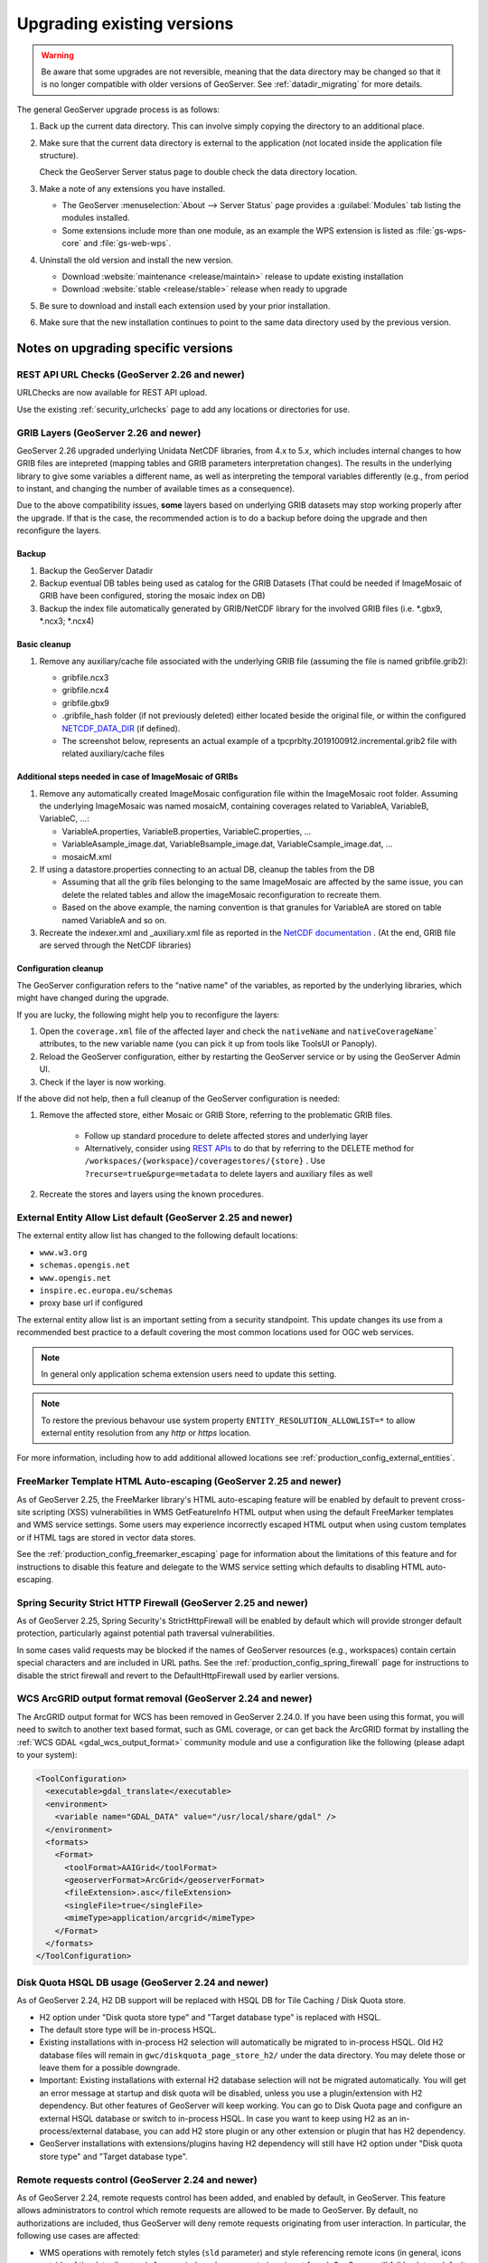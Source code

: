 .. _installation_upgrade:

Upgrading existing versions
===========================

.. warning:: Be aware that some upgrades are not reversible, meaning that the data directory may be changed so that it is no longer compatible with older versions of GeoServer. See :ref:`datadir_migrating` for more details.

The general GeoServer upgrade process is as follows:

#. Back up the current data directory. This can involve simply copying the directory to an additional place.

#. Make sure that the current data directory is external to the application (not located inside the application file structure).

   Check the GeoServer Server status page to double check the data directory location.

#. Make a note of any extensions you have installed.

   * The GeoServer :menuselection:`About --> Server Status` page provides a :guilabel:`Modules` tab listing the modules installed.
   * Some extensions include more than one module, as an example the WPS extension is listed as :file:`gs-wps-core` and :file:`gs-web-wps`.

#. Uninstall the old version and install the new version.
   
   * Download :website:`maintenance <release/maintain>` release to update existing installation
   * Download :website:`stable <release/stable>` release when ready to upgrade
   
#. Be sure to download and install each extension used by your prior installation.

#. Make sure that the new installation continues to point to the same data directory used by the previous version.

Notes on upgrading specific versions
------------------------------------

REST API URL Checks (GeoServer 2.26 and newer)
~~~~~~~~~~~~~~~~~~~~~~~~~~~~~~~~~~~~~~~~~~~~~~

URLChecks are now available for REST API upload.

Use the existing :ref:`security_urlchecks` page to add any locations or directories for use.


GRIB Layers (GeoServer 2.26 and newer)
~~~~~~~~~~~~~~~~~~~~~~~~~~~~~~~~~~~~~~
GeoServer 2.26 upgraded underlying Unidata NetCDF libraries, from 4.x to 5.x, which includes internal changes to how GRIB files are intepreted (mapping tables and GRIB parameters interpretation changes). 
The results in the underlying library to give some variables a different name, as well as interpreting the temporal variables differently (e.g., from period to instant, and changing the number of available times as a consequence).

Due to the above compatibility issues, **some** layers based on underlying GRIB datasets may stop working properly after the upgrade.
If that is the case, the recommended action is to do a backup before doing the upgrade and then reconfigure the layers.

Backup
""""""
#. Backup the GeoServer Datadir
#. Backup eventual DB tables being used as catalog for the GRIB Datasets (That  could be needed if ImageMosaic of GRIB have been configured, storing the mosaic index on DB)
#. Backup the index file automatically generated by GRIB/NetCDF library for the involved GRIB files (i.e. \*.gbx9, \*.ncx3; \*.ncx4)

Basic cleanup
"""""""""""""

#. Remove any auxiliary/cache file associated with the underlying GRIB file (assuming the file is named gribfile.grib2):

   * gribfile.ncx3
   * gribfile.ncx4
   * gribfile.gbx9
   * .gribfile_hash folder (if not previously deleted) either located beside the original file, or within the configured `NETCDF_DATA_DIR <https://docs.geoserver.org/main/en/user/extensions/netcdf/netcdf.html#netcdf-files-in-read-only-directories>`__ (if defined).

   * The screenshot below, represents an actual example of a tpcprblty.2019100912.incremental.grib2 file with related auxiliary/cache files

    .. figure:: images/grib_auxiliary_files.png

Additional steps needed in case of ImageMosaic of GRIBs
"""""""""""""""""""""""""""""""""""""""""""""""""""""""

#. Remove any automatically created ImageMosaic configuration file within the ImageMosaic root folder. Assuming the underlying ImageMosaic was named mosaicM, containing coverages related to VariableA, VariableB, VariableC, …:

   * VariableA.properties, VariableB.properties, VariableC.properties, …
   * VariableAsample_image.dat, VariableBsample_image.dat, VariableCsample_image.dat, …
   * mosaicM.xml

#. If using a datastore.properties connecting to an actual DB, cleanup the tables from the DB

   * Assuming that all the grib files belonging to the same ImageMosaic are affected by the same issue, you can delete the related tables and allow the imageMosaic reconfiguration to recreate them.
   * Based on the above example, the naming convention is that granules for VariableA are stored on table named VariableA and so on.

#. Recreate the indexer.xml and _auxiliary.xml file as reported in the `NetCDF documentation <https://docs.geoserver.org/main/en/user/extensions/netcdf/netcdf.html#setting-up-a-basic-mosaic>`__ . (At the end, GRIB file are served through the NetCDF libraries)

Configuration cleanup
"""""""""""""""""""""

The GeoServer configuration refers to the "native name" of the variables, as reported by the underlying 
libraries, which might have changed during the upgrade.

If you are lucky, the following might help you to reconfigure the layers:

#. Open the ``coverage.xml`` file of the affected layer and check the ``nativeName`` and ``nativeCoverageName``` attributes, to the new variable name (you can pick it up from tools like ToolsUI or Panoply).
#. Reload the GeoServer configuration, either by restarting the GeoServer service or by using the GeoServer Admin UI.
#. Check if the layer is now working.

If the above did not help, then a full cleanup of the GeoServer configuration is needed:
 
#. Remove the affected store, either Mosaic or GRIB Store, referring to the problematic GRIB files. 
 
    * Follow up standard procedure to delete affected stores and underlying layer
    * Alternatively, consider using `REST APIs <https://docs.geoserver.org/stable/en/api/#1.0.0/coveragestores.yaml/>`__ to do that by referring to the DELETE method for ``/workspaces/{workspace}/coveragestores/{store}`` . Use ``?recurse=true&purge=metadata`` to delete layers and auxiliary files as well

#. Recreate the stores and layers using the known procedures.


External Entity Allow List default (GeoServer 2.25 and newer)
~~~~~~~~~~~~~~~~~~~~~~~~~~~~~~~~~~~~~~~~~~~~~~~~~~~~~~~~~~~~~

The external entity allow list has changed to the following default locations:

* ``www.w3.org``
* ``schemas.opengis.net``
* ``www.opengis.net``
* ``inspire.ec.europa.eu/schemas``
* proxy base url if configured

The external entity allow list is an important setting from a security standpoint. This update changes its use from a recommended best practice to a default covering the most common locations used for OGC web services.

.. note:: In general only application schema extension users need to update this setting.

.. note:: To restore the previous behavour use system property ``ENTITY_RESOLUTION_ALLOWLIST=*`` to allow external entity resolution from any `http` or `https` location.

For more information, including how to add additional allowed locations see :ref:`production_config_external_entities`.

FreeMarker Template HTML Auto-escaping (GeoServer 2.25 and newer)
~~~~~~~~~~~~~~~~~~~~~~~~~~~~~~~~~~~~~~~~~~~~~~~~~~~~~~~~~~~~~~~~~

As of GeoServer 2.25, the FreeMarker library's HTML auto-escaping feature will be enabled by default to prevent
cross-site scripting (XSS) vulnerabilities in WMS GetFeatureInfo HTML output when using the default FreeMarker
templates and WMS service settings. Some users may experience incorrectly escaped HTML output when using custom
templates or if HTML tags are stored in vector data stores.

See the :ref:`production_config_freemarker_escaping` page for information about the limitations of this feature
and for instructions to disable this feature and delegate to the WMS service setting which defaults to disabling
HTML auto-escaping.

Spring Security Strict HTTP Firewall (GeoServer 2.25 and newer)
~~~~~~~~~~~~~~~~~~~~~~~~~~~~~~~~~~~~~~~~~~~~~~~~~~~~~~~~~~~~~~~

As of GeoServer 2.25, Spring Security's StrictHttpFirewall will be enabled by default which will provide stronger
default protection, particularly against potential path traversal vulnerabilities.

In some cases valid requests may be blocked if the names of GeoServer resources (e.g., workspaces) contain certain
special characters and are included in URL paths. See the :ref:`production_config_spring_firewall` page for
instructions to disable the strict firewall and revert to the DefaultHttpFirewall used by earlier versions.

WCS ArcGRID output format removal (GeoServer 2.24 and newer)
~~~~~~~~~~~~~~~~~~~~~~~~~~~~~~~~~~~~~~~~~~~~~~~~~~~~~~~~~~~~

The ArcGRID output format for WCS has been removed in GeoServer 2.24.0.
If you have been using this format, you will need to switch to another text based format, 
such as GML coverage, or can get back the ArcGRID format by installing the 
:ref:`WCS GDAL <gdal_wcs_output_format>` community module and use
a configuration like the following (please adapt to your system):

.. code-block:: xml

    <ToolConfiguration>
      <executable>gdal_translate</executable>
      <environment>
        <variable name="GDAL_DATA" value="/usr/local/share/gdal" />
      </environment>
      <formats>
        <Format>
          <toolFormat>AAIGrid</toolFormat>
          <geoserverFormat>ArcGrid</geoserverFormat>
          <fileExtension>.asc</fileExtension>
          <singleFile>true</singleFile>
          <mimeType>application/arcgrid</mimeType>
        </Format>
      </formats>
    </ToolConfiguration>


Disk Quota HSQL DB usage (GeoServer 2.24 and newer)
~~~~~~~~~~~~~~~~~~~~~~~~~~~~~~~~~~~~~~~~~~~~~~~~~~~

As of GeoServer 2.24, H2 DB support will be replaced with HSQL DB for Tile Caching / Disk Quota store.

* H2 option under "Disk quota store type" and "Target database type" is replaced with HSQL.
* The default store type will be in-process HSQL.
* Existing installations with in-process H2 selection will automatically be migrated to in-process HSQL. Old H2 database files will remain in ``gwc/diskquota_page_store_h2/`` under the data directory. You may delete those or leave them for a possible downgrade.
* Important: Existing installations with external H2 database selection will not be migrated automatically. You will get an error message at startup and disk quota will be disabled, unless you use a plugin/extension with H2 dependency. But other features of GeoServer will keep working. You can go to Disk Quota page and configure an external HSQL database or switch to in-process HSQL. In case you want to keep using H2 as an in-process/external database, you can add H2 store plugin or any other extension or plugin that has H2 dependency.
* GeoServer installations with extensions/plugins having H2 dependency will still have H2 option under "Disk quota store type" and "Target database type".

Remote requests control (GeoServer 2.24 and newer)
~~~~~~~~~~~~~~~~~~~~~~~~~~~~~~~~~~~~~~~~~~~~~~~~~~

As of GeoServer 2.24, remote requests control has been added, and enabled by default, in GeoServer. This feature allows administrators to control which remote requests are allowed to be made to GeoServer. By default, no authorizations are included, thus GeoServer will deny remote requests originating from user interaction. In particular, the following use cases are affected:

* WMS operations with remotely fetch styles (``sld`` parameter) and style referencing remote icons (in general, icons outside of the data directory).
  As a reminder, when a remote icon is not found, GeoServer will fall back to a default icon, a gray square with a black border.
* WMS "feature portrayal" with dynamic remote WFS references provided in the request (``REMOTE_OWS_TYPE`` and ``REMOTE_OWS_URL`` parameters).
* WPS remote inputs via either GET or POST request (e.g., remote GeoJSON file source).

The list of locations that are safe to contact can be configured using the :ref:`security_urlchecks` page.

Log4J Upgrade (GeoServer 2.21 and newer)
~~~~~~~~~~~~~~~~~~~~~~~~~~~~~~~~~~~~~~~~

As of GeoServer 2.21, the logging system used by GeoServer has been upgraded from Log4J 1.2 to Log4J 2.

* GeoServer now uses :file:`xml` files for the built-in logging profiles (previously :file:`properties` files were used).

* The built-in logging profiles are upgraded with :file:`xml` files:
  
  ::

    DEFAULT_LOGGING.xml
    DEFAULT_LOGGING.properties.bak

* A backup of the prior :file:`properties` files are created during the upgrade process. If you had previously made any customizations to a built-in profiles these backup files may be used as a reference when customizing the xml file.

* Log4J 2 does have the ability to read Log4j 1.2 properties files although not all features are supported.

  Any custom :file:`properties` files you created will continue to be available for use.
  
* If necessary you can recover a customization you performed to a built-in logging profile by restoring to a different filename. To recover a customization from :file:`PRODUCTION_LOGGING.properties.bak` rename the file to  :file:`PRODUCTION_LOGGING.properties.bak` to :file:`CUSTOM_LOGGING.properties`.

* If you never plan to customize the built-in logging profiles the ``UPDATE_BUILT_IN_LOGGING_PROFILES=true`` system property will always ensure you have our latest recommendation.

JTS Type Bindings (GeoServer 2.14 and newer)
~~~~~~~~~~~~~~~~~~~~~~~~~~~~~~~~~~~~~~~~~~~~

As of GeoServer 2.14, the output produced by :ref:`REST <rest>` featuretype and structured coverage requests using a different package name (``org.locationtech`` instead of ``com.vividsolutions``) for geometry type bindings, due to the upgrade to JTS (Java Topology Suite) 1.16.0. For example:

Before::

    ...
    <attribute>
      <name>geom</name>
      <minOccurs>0</minOccurs>
      <maxOccurs>1</maxOccurs>
      <nillable>true</nillable>
      <binding>com.vividsolutions.jts.geom.Point</binding>
    </attribute>
    ...

After::

    ...
    <attribute>
      <name>geom</name>
      <minOccurs>0</minOccurs>
      <maxOccurs>1</maxOccurs>
      <nillable>true</nillable>
      <binding>org.locationtech.jts.geom.Point</binding>
    </attribute>
    ...


Any REST clients which rely on this binding information should be updated to support the new names.

GeoJSON encoding (GeoServer 2.6 and newer)
~~~~~~~~~~~~~~~~~~~~~~~~~~~~~~~~~~~~~~~~~~

As of GeoServer 2.6, the GeoJSON produced by the WFS service no longer uses a non-standard encoding for the CRS. To re-enable this behavior for compatibility purposes, set ``GEOSERVER_GEOJSON_LEGACY_CRS=true`` as a system property, context parameter, or environment variable.
